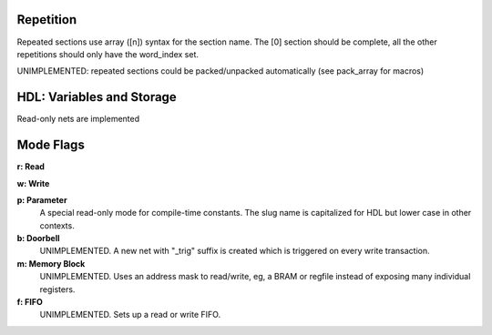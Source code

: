 
Repetition
-----------------------
Repeated sections use array ([n]) syntax for the section name. The [0] section
should be complete, all the other repetitions should only have the word_index
set.

UNIMPLEMENTED: repeated sections could be packed/unpacked automatically (see
pack_array for macros)

HDL: Variables and Storage
-------------------------------------
Read-only nets are implemented

Mode Flags
----------------------

**r: Read**

**w: Write**

**p: Parameter**
    A special read-only mode for compile-time constants. The slug name is
    capitalized for HDL but lower case in other contexts.

**b: Doorbell**
    UNIMPLEMENTED.
    A new net with "_trig" suffix is created which is triggered on every write
    transaction.

**m: Memory Block**
    UNIMPLEMENTED.
    Uses an address mask to read/write, eg, a BRAM or regfile instead of
    exposing many individual registers.

**f: FIFO**
    UNIMPLEMENTED.
    Sets up a read or write FIFO.
